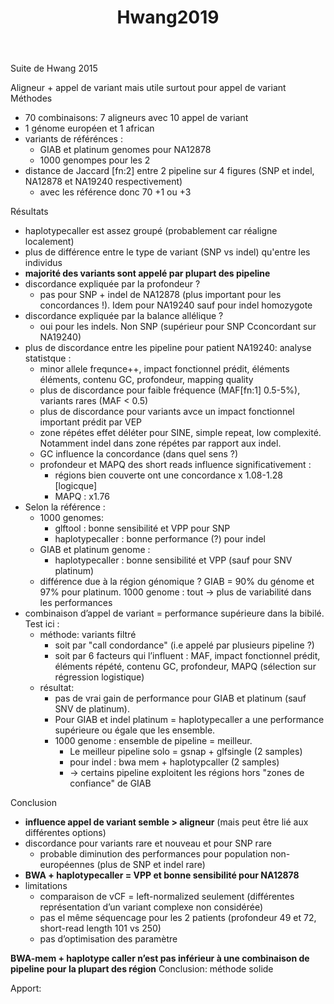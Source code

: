 :PROPERTIES:
:ID:       95251dd4-5713-4c94-b774-11659b701afe
:END:
#+title: Hwang2019

Suite de Hwang 2015

Aligneur + appel de variant mais utile surtout pour appel de variant
Méthodes
- 70 combinaisons: 7 aligneurs avec 10 appel de variant
- 1 génome européen et 1 african
- variants de référénces :
  - GIAB et platinum genomes pour NA12878
  - 1000 genompes pour les 2
- distance de Jaccard [fn:2] entre 2 pipeline sur 4 figures (SNP et indel, NA12878 et NA19240 respectivement)
  - avec les référence donc 70 +1 ou +3

**** Résultats
- haplotypecaller est assez groupé (probablement car réaligne localement)
- plus de différence entre le type de variant (SNP vs indel) qu'entre les individus
- *majorité des variants sont appelé par plupart des pipeline*
- discordance expliquée par la profondeur ?
  - pas pour SNP + indel de NA12878 (plus important pour les concordances !). Idem pour NA19240 sauf pour indel homozygote
- discordance expliquée par la balance allélique ?
  - oui pour les indels. Non SNP (supérieur pour SNP Cconcordant sur NA19240)
- plus de discordance entre les pipeline pour patient NA19240: analyse statistque :
  - minor allele frequnce++, impact fonctionnel prédit, éléments éléments, contenu GC, profondeur, mapping quality
  - plus de discordance pour faible fréquence (MAF[fn:1] 0.5-5%), variants rares (MAF < 0.5)
  - plus de discordance pour variants avce un impact fonctionnel important prédit par VEP
  - zone répétes effet déléter pour SINE, simple repeat, low complexité. Notamment indel dans zone répétes par rapport aux indel.
  - GC influence la concordance (dans quel sens ?)
  - profondeur et MAPQ des short reads influence significativement :
    - régions bien couverte ont une concordance x 1.08-1.28 [logicque]
    - MAPQ : x1.76
- Selon la référence :
  - 1000 genomes:
    - glftool : bonne sensibilité et VPP pour SNP
    - haplotypecaller : bonne performance (?) pour indel
  - GIAB et platinum genome :
    - haplotypecaller : bonne sensibilité et VPP (sauf pour SNV platinum)
  - différence due à la région génomique ? GIAB = 90% du génome et 97% pour platinum. 1000 genome : tout -> plus de variabilité dans les performances
- combinaison d’appel de variant = performance supérieure dans la bibilé. Test ici :
  - méthode: variants filtré
    - soit par "call condordance" (i.e appelé par plusieurs pipeline ?)
    - soit par 6 facteurs qui l’influent : MAF, impact fonctionnel prédit, éléments répété, contenu GC, profondeur, MAPQ (sélection sur régression logistique)
  - résultat:
    - pas de vrai gain de performance pour GIAB et platinum (sauf SNV de platinum).
    - Pour GIAB et indel platinum = haplotypecaller a une performance supérieure ou égale que les ensemble.
    - 1000 genome : ensemble de pipeline = meilleur.
      - Le meilleur pipeline solo = gsnap + glfsingle (2 samples)
      - pour indel : bwa mem + haplotypcaller (2 samples)
      - -> certains pipeline exploitent les régions hors "zones de confiance" de GIAB
**** Conclusion
- *influence appel de variant semble > aligneur* (mais peut être lié aux différentes options)
- discordance pour variants rare et nouveau et pour SNP rare
  - probable diminution des performances pour population non-européennes (plus de SNP et indel rare)
- *BWA + haplotypecaller = VPP et bonne sensibilité pour NA12878*
- limitations
  - comparaison de vCF = left-normalized seulement (différentes représentation d’un variant complexe non considérée)
  - pas el même séquencage pour les 2 patients (profondeur 49 et 72, short-read length 101 vs 250)
  - pas d’optimisation des paramètre

*BWA-mem + haplotype caller n’est pas inférieur à une combinaison de pipeline pour la plupart des région*
Conclusion: méthode solide

Apport:
